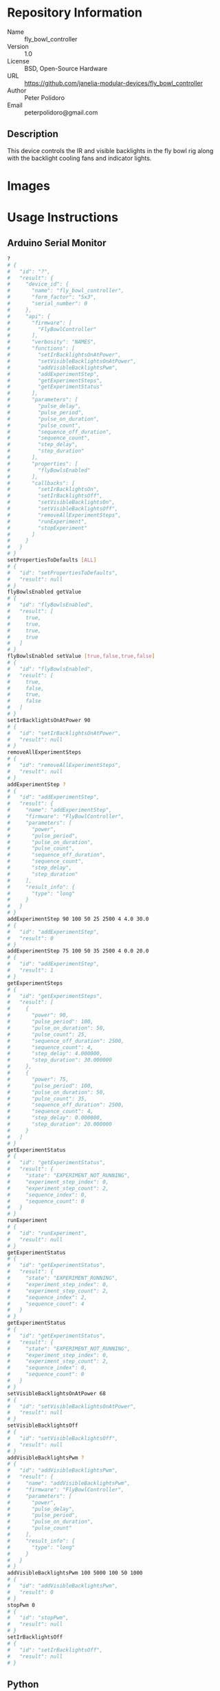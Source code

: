 # Created 2018-11-02 Fri 11:30
#+OPTIONS: title:nil author:nil email:nil toc:t |:t ^:nil
#+OPTIONS: title:nil author:nil email:nil toc:t |:t ^:nil
#+OPTIONS: title:nil author:nil email:nil toc:t |:t ^:nil
#+EXPORT_FILE_NAME: README
* Repository Information

- Name :: fly_bowl_controller
- Version :: 1.0
- License :: BSD, Open-Source Hardware
- URL :: https://github.com/janelia-modular-devices/fly_bowl_controller
- Author :: Peter Polidoro
- Email :: peterpolidoro@gmail.com

** Description

This device controls the IR and visible backlights in the fly bowl rig along
with the backlight cooling fans and indicator lights.

* Images

[[file:./images/front_top.png]]

* Usage Instructions

** Arduino Serial Monitor

#+BEGIN_SRC sh
  ?
  # {
  #   "id": "?",
  #   "result": {
  #     "device_id": {
  #       "name": "fly_bowl_controller",
  #       "form_factor": "5x3",
  #       "serial_number": 0
  #     },
  #     "api": {
  #       "firmware": [
  #         "FlyBowlController"
  #       ],
  #       "verbosity": "NAMES",
  #       "functions": [
  #         "setIrBacklightsOnAtPower",
  #         "setVisibleBacklightsOnAtPower",
  #         "addVisibleBacklightsPwm",
  #         "addExperimentStep",
  #         "getExperimentSteps",
  #         "getExperimentStatus"
  #       ],
  #       "parameters": [
  #         "pulse_delay",
  #         "pulse_period",
  #         "pulse_on_duration",
  #         "pulse_count",
  #         "sequence_off_duration",
  #         "sequence_count",
  #         "step_delay",
  #         "step_duration"
  #       ],
  #       "properties": [
  #         "flyBowlsEnabled"
  #       ],
  #       "callbacks": [
  #         "setIrBacklightsOn",
  #         "setIrBacklightsOff",
  #         "setVisibleBacklightsOn",
  #         "setVisibleBacklightsOff",
  #         "removeAllExperimentSteps",
  #         "runExperiment",
  #         "stopExperiment"
  #       ]
  #     }
  #   }
  # }
  setPropertiesToDefaults [ALL]
  # {
  #   "id": "setPropertiesToDefaults",
  #   "result": null
  # }
  flyBowlsEnabled getValue
  # {
  #   "id": "flyBowlsEnabled",
  #   "result": [
  #     true,
  #     true,
  #     true,
  #     true
  #   ]
  # }
  flyBowlsEnabled setValue [true,false,true,false]
  # {
  #   "id": "flyBowlsEnabled",
  #   "result": [
  #     true,
  #     false,
  #     true,
  #     false
  #   ]
  # }
  setIrBacklightsOnAtPower 90
  # {
  #   "id": "setIrBacklightsOnAtPower",
  #   "result": null
  # }
  removeAllExperimentSteps
  # {
  #   "id": "removeAllExperimentSteps",
  #   "result": null
  # }
  addExperimentStep ?
  # {
  #   "id": "addExperimentStep",
  #   "result": {
  #     "name": "addExperimentStep",
  #     "firmware": "FlyBowlController",
  #     "parameters": [
  #       "power",
  #       "pulse_period",
  #       "pulse_on_duration",
  #       "pulse_count",
  #       "sequence_off_duration",
  #       "sequence_count",
  #       "step_delay",
  #       "step_duration"
  #     ],
  #     "result_info": {
  #       "type": "long"
  #     }
  #   }
  # }
  addExperimentStep 90 100 50 25 2500 4 4.0 30.0
  # {
  #   "id": "addExperimentStep",
  #   "result": 0
  # }
  addExperimentStep 75 100 50 35 2500 4 0.0 20.0
  # {
  #   "id": "addExperimentStep",
  #   "result": 1
  # }
  getExperimentSteps
  # {
  #   "id": "getExperimentSteps",
  #   "result": [
  #     {
  #       "power": 90,
  #       "pulse_period": 100,
  #       "pulse_on_duration": 50,
  #       "pulse_count": 25,
  #       "sequence_off_duration": 2500,
  #       "sequence_count": 4,
  #       "step_delay": 4.000000,
  #       "step_duration": 30.000000
  #     },
  #     {
  #       "power": 75,
  #       "pulse_period": 100,
  #       "pulse_on_duration": 50,
  #       "pulse_count": 35,
  #       "sequence_off_duration": 2500,
  #       "sequence_count": 4,
  #       "step_delay": 0.000000,
  #       "step_duration": 20.000000
  #     }
  #   ]
  # }
  getExperimentStatus
  # {
  #   "id": "getExperimentStatus",
  #   "result": {
  #     "state": "EXPERIMENT_NOT_RUNNING",
  #     "experiment_step_index": 0,
  #     "experiment_step_count": 2,
  #     "sequence_index": 0,
  #     "sequence_count": 0
  #   }
  # }
  runExperiment
  # {
  #   "id": "runExperiment",
  #   "result": null
  # }
  getExperimentStatus
  # {
  #   "id": "getExperimentStatus",
  #   "result": {
  #     "state": "EXPERIMENT_RUNNING",
  #     "experiment_step_index": 0,
  #     "experiment_step_count": 2,
  #     "sequence_index": 2,
  #     "sequence_count": 4
  #   }
  # }
  getExperimentStatus
  # {
  #   "id": "getExperimentStatus",
  #   "result": {
  #     "state": "EXPERIMENT_NOT_RUNNING",
  #     "experiment_step_index": 0,
  #     "experiment_step_count": 2,
  #     "sequence_index": 0,
  #     "sequence_count": 0
  #   }
  # }
  setVisibleBacklightsOnAtPower 68
  # {
  #   "id": "setVisibleBacklightsOnAtPower",
  #   "result": null
  # }
  setVisibleBacklightsOff
  # {
  #   "id": "setVisibleBacklightsOff",
  #   "result": null
  # }
  addVisibleBacklightsPwm ?
  # {
  #   "id": "addVisibleBacklightsPwm",
  #   "result": {
  #     "name": "addVisibleBacklightsPwm",
  #     "firmware": "FlyBowlController",
  #     "parameters": [
  #       "power",
  #       "pulse_delay",
  #       "pulse_period",
  #       "pulse_on_duration",
  #       "pulse_count"
  #     ],
  #     "result_info": {
  #       "type": "long"
  #     }
  #   }
  # }
  addVisibleBacklightsPwm 100 5000 100 50 1000
  # {
  #   "id": "addVisibleBacklightsPwm",
  #   "result": 0
  # }
  stopPwm 0
  # {
  #   "id": "stopPwm",
  #   "result": null
  # }
  setIrBacklightsOff
  # {
  #   "id": "setIrBacklightsOff",
  #   "result": null
  # }
#+END_SRC

** Python

#+BEGIN_SRC python
  from modular_client import ModularClient
  dev = ModularClient() # Automatically finds device if one available
  dev.get_device_id()
  # {'name': 'fly_bowl_controller', 'form_factor': '5x3', 'serial_number': 0}
  dev.set_properties_to_defaults(['ALL'])
  dev.fly_bowls_enabled('getValue')
  # [True, True, True, True]
  dev.fly_bowls_enabled('setValue',[True,False,True,False])
  # [True, False, True, False]
  dev.remove_all_experiment_steps()
  power = 90 # 90 percent
  pulse_period = 100 # 100 ms
  pulse_on_duration = 50 # 50 ms
  pulse_count = 25
  sequence_off_duration = 2500 # 2500 ms
  sequence_count = 4
  step_delay = 4.0 # 4.0 s
  step_duration = 30.0 # 30.0 s
  dev.add_experiment_step(power,pulse_period,pulse_on_duration,pulse_count,sequence_off_duration,sequence_count,step_delay,step_duration)
  # 0
  power = 75 # 75 percent
  pulse_count = 35
  step_delay = 0.0 # 0.0 s
  step_duration = 20.0 # 20.0 s
  dev.add_experiment_step(power,pulse_period,pulse_on_duration,pulse_count,sequence_off_duration,sequence_count,step_delay,step_duration)
  # 1
  dev.get_experiment_steps()
  # [{'power': 90,
  #   'pulse_period': 100,
  #   'pulse_on_duration': 50,
  #   'pulse_count': 25,
  #   'sequence_off_duration': 2500,
  #   'sequence_count': 4,
  #   'step_delay': 4.0,
  #   'step_duration': 30.0},
  #  {'power': 75,
  #   'pulse_period': 100,
  #   'pulse_on_duration': 50,
  #   'pulse_count': 35,
  #   'sequence_off_duration': 2500,
  #   'sequence_count': 4,
  #   'step_delay': 0.0,
  #   'step_duration': 20.0}]
  dev.get_experiment_status()
  # {'state': 'EXPERIMENT_NOT_RUNNING',
  #  'experiment_step_index': 0,
  #  'experiment_step_count': 2,
  #  'sequence_index': 0,
  #  'sequence_count': 0}
  dev.run_experiment()
  dev.get_experiment_status()
  # {'state': 'EXPERIMENT_RUNNING',
  #  'experiment_step_index': 0,
  #  'experiment_step_count': 2,
  #  'sequence_index': 3,
  #  'sequence_count': 4}
  #
  # wait until experiment finishes or dev.stop_experiment()
  dev.get_experiment_status()
  # {'state': 'EXPERIMENT_NOT_RUNNING',
  #  'experiment_step_index': 0,
  #  'experiment_step_count': 2,
  #  'sequence_index': 0,
  #  'sequence_count': 0}
  dev.set_ir_backlights_on_at_power(90) # 90 percent. Automatically turns fans on too
  dev.set_visible_backlights_on_at_power(68) # 68 percent
  dev.set_visible_backlights_off()
  dev.add_visible_backlights_pwm('?')
  # {'name': 'addVisibleBacklightsPwm',
  #  'firmware': 'FlyBowlController',
  #  'parameters': ['power',
  #                 'pulse_delay',
  #                 'pulse_period',
  #                 'pulse_on_duration',
  #                 'pulse_count'],
  #  'result_info': {'type': 'long'}}
  power = 100 # 100 percent
  pulse_delay = 1000 # 1000 ms
  pulse_period = 100 # 100 ms
  pulse_on_duration = 50 # 50 ms
  pulse_count = 1000
  pwm_index = dev.add_visible_backlights_pwm(power,pulse_delay,pulse_period,pulse_on_duration,pulse_count)
  dev.stop_pwm(pwm_index)
  dev.set_ir_backlights_off() # Automatically turns fans off too
#+END_SRC

** Matlab

#+BEGIN_SRC matlab
  % Linux and Mac OS X
  ls /dev/tty*
  % example Linux serial port
  serial_port = '/dev/ttyACM0'
  % example Mac OS X serial port
  serial_port = '/dev/tty.usbmodem262471'
  % Windows
  getAvailableComPorts()
  % 'COM1'
  % 'COM4'
  % example Windows serial port
  serial_port = 'COM4';
  dev = ModularClient(serial_port); % creates a device object
  dev.open();                       % opens a serial connection to the device
  dev.getDeviceId()
  %          name: 'fly_bowl_controller'
  %   form_factor: '5x3'
  % serial_number: 0
  dev.setPropertiesToDefaults({'ALL'});
  dev.flyBowlsEnabled('getValue')
  % [1]    [1]    [1]    [1]
  dev.flyBowlsEnabled('setValue',{true,false,true,false})
  % [1]    [0]    [1]    [0]
  dev.removeAllExperimentSteps();
  power = 90; % 90 percent
  pulse_period = 100; % 100 ms
  pulse_on_duration = 50; % 50 ms
  pulse_count = 25;
  sequence_off_duration = 2500; % 2500 ms
  sequence_count = 4;
  step_delay = 4.0; % 4.0 s
  step_duration = 30.0; % 30.0 s
  dev.addExperimentStep(power,pulse_period,pulse_on_duration,pulse_count,sequence_off_duration,sequence_count,step_delay,step_duration)
  % 0
  power = 75; % 75 percent
  pulse_count = 35;
  step_delay = 0.0; % 0.0 s
  step_duration = 20.0; % 20.0 s
  dev.addExperimentStep(power,pulse_period,pulse_on_duration,pulse_count,sequence_off_duration,sequence_count,step_delay,step_duration)
  % 1
  experiment_steps = dev.getExperimentSteps();
  experiment_steps{1}
  %                 power: 90
  %          pulse_period: 100
  %     pulse_on_duration: 50
  %           pulse_count: 25
  % sequence_off_duration: 2500
  %        sequence_count: 4
  %            step_delay: 4
  %         step_duration: 30
  experiment_steps{2}
  %                 power: 70
  %          pulse_period: 100
  %     pulse_on_duration: 50
  %           pulse_count: 35
  % sequence_off_duration: 2500
  %        sequence_count: 4
  %            step_delay: 0
  %         step_duration: 20
  dev.getExperimentStatus()
  %                 state: 'EXPERIMENT_NOT_RUNNING'
  % experiment_step_index: 0
  % experiment_step_count: 2
  %        sequence_index: 0
  %        sequence_count: 0
  dev.runExperiment()
  dev.getExperimentStatus()
  %                 state: 'EXPERIMENT_RUNNING'
  % experiment_step_index: 0
  % experiment_step_count: 2
  %        sequence_index: 2
  %        sequence_count: 4
  %
  % wait until experiment finishes or dev.stopExperiment()
  dev.getExperimentStatus()
  %                 state: 'EXPERIMENT_NOT_RUNNING'
  % experiment_step_index: 0
  % experiment_step_count: 2
  %        sequence_index: 0
  %        sequence_count: 0
  dev.setIrBacklightsOnAtPower(90); % 90 percent. Automatically turns on fans too
  dev.setVisibleBacklightsOnAtPower(68); % 68 percent
  dev.setVisibleBacklightsOff();
  power = 100; % 100 percent
  pulse_delay = 1000; % 1000 ms
  pulse_period = 100; % 100 ms
  pulse_on_duration = 50; % 50 ms
  pulse_count = 1000;
  pwm_index = dev.addVisibleBacklightsPwm(power,pulse_delay,pulse_period,pulse_on_duration,pulse_count);
  dev.stopPwm(pwm_index);
  dev.setIrBacklightsOff();
  dev.close();
  clear dev;
#+END_SRC

* Build Instructions

* Hardware

** backlight_controller_5x3

*** Repository Information

- Name :: backlight_controller_5x3
- Version :: 1.2
- License :: Open-Source Hardware
- URL :: https://github.com/janelia-kicad/backlight_controller_5x3
- Author :: Peter Polidoro
- Email :: peterpolidoro@gmail.com

**** Description

This board controls up to four Smart Vision backlights with IR and visible
channels plus additional high and low power channel outputs.

*** Images

*** Schematic

[[file:./hardware/backlight_controller_5x3/schematic/backlight_controller_5x3.pdf][./hardware/backlight_controller_5x3/schematic/backlight_controller_5x3.pdf]]

[[file:./images/backlight_controller_5x3/schematic/images/schematic00.png]]

[[file:./images/backlight_controller_5x3/schematic/images/schematic01.png]]

[[file:./images/backlight_controller_5x3/schematic/images/schematic02.png]]

[[file:./images/backlight_controller_5x3/schematic/images/schematic03.png]]

[[file:./images/backlight_controller_5x3/schematic/images/schematic04.png]]

[[file:./images/backlight_controller_5x3/schematic/images/schematic05.png]]

[[file:./images/backlight_controller_5x3/schematic/images/schematic06.png]]

[[file:./images/backlight_controller_5x3/schematic/images/schematic07.png]]

[[file:./images/backlight_controller_5x3/schematic/images/schematic08.png]]

[[file:./images/backlight_controller_5x3/schematic/images/schematic09.png]]

[[file:./images/backlight_controller_5x3/schematic/images/schematic10.png]]

[[file:./images/backlight_controller_5x3/schematic/images/schematic11.png]]

[[file:./images/backlight_controller_5x3/schematic/images/schematic12.png]]

[[file:./images/backlight_controller_5x3/schematic/images/schematic13.png]]

[[file:./images/backlight_controller_5x3/schematic/images/schematic14.png]]

[[file:./images/backlight_controller_5x3/schematic/images/schematic15.png]]

[[file:./images/backlight_controller_5x3/schematic/images/schematic16.png]]

[[file:./images/backlight_controller_5x3/schematic/images/schematic17.png]]

[[file:./images/backlight_controller_5x3/schematic/images/schematic18.png]]

[[file:./images/backlight_controller_5x3/schematic/images/schematic19.png]]

[[file:./images/backlight_controller_5x3/schematic/images/schematic20.png]]

*** Gerbers

Send gerbers zip file to your favorite PCB manufacturer for fabrication.

[[file:./hardware/backlight_controller_5x3/gerbers/backlight_controller_5x3_v1.2.zip][./hardware/backlight_controller_5x3/gerbers/backlight_controller_5x3_v1.2.zip]]

[[file:./images/backlight_controller_5x3/gerbers/images/gerbers00.png]]

[[file:./images/backlight_controller_5x3/gerbers/images/gerbers01.png]]

*** Bill of Materials

**** PCB Parts

| Item | Reference(s)                                            | Quantity | PartNumber         | Vendor  | Description                                                               |
|------+---------------------------------------------------------+----------+--------------------+---------+---------------------------------------------------------------------------|
|    1 | C1 C2 C3 C4 C5 C6                                       |        6 | 399-13229-1-ND     | digikey | CAP CER 0.1UF 50V 10% X7R 1210                                            |
|    2 | D1                                                      |        1 | 568-11697-1-ND     | digikey | DIODE SCHOTTKY 45V 10A CFP15                                              |
|    3 | HPS1 HPS2 HPS3 HPS4                                     |        4 | BTS3256DAUMA1CT-ND | digikey | IC SWITCH SMART LOWSIDE TO252-5                                           |
|    4 | J1                                                      |        1 | 1195-4005-1-ND     | digikey | CONN D-SUB RCPT 9POS SMD SOLDER                                           |
|    5 | J10 J3 J4 J5 J6 J7 J8 J9                                |        8 | 277-10282-1-ND     | digikey | CONN FMALE INSERT 5POS SOLDER                                             |
|    6 | J2                                                      |        1 | 1195-4006-1-ND     | digikey | CONN D-SUB PLUG 9POS SMD SOLDER                                           |
|    7 | L1                                                      |        1 | 350-1723-ND        | digikey | LED 2MM 24V VERTICAL RED PC MNT                                           |
|    8 | L10 L11 L12 L13 L14 L15 L16 L17 L2 L3 L4 L5 L6 L7 L8 L9 |       16 | 350-1726-ND        | digikey | LED 2MM 5V VERTICAL GREEN PC MNT                                          |
|    9 | MDB1                                                    |        2 | S1011E-25-ND       | digikey | 25 Positions Header Breakaway Connector 0.1in                             |
|   10 | P1                                                      |        1 | WM1353-ND          | digikey | CONN HEADER 6POS 4.2MM R/A TIN                                            |
|   11 | R1 R2 R3 R4                                             |        4 | P5.90KAACT-ND      | digikey | RES SMD 5.9k OHM 1% 1/2W 1210                                             |
|   12 | R5 R6 R7 R8                                             |        4 | P75.0CCT-ND        | digikey | RES SMD 75 OHM 1% 1/8W 0805                                               |
|   13 | U1 U2                                                   |        2 | 296-14668-1-ND     | digikey | Buffer Non-Inverting 1 Element 8 Bit per Element Push-Pull Output 20-SOIC |
|   14 | U10 U3 U4 U5 U6 U7 U8 U9                                |        8 | NUD3124LT1GOSCT-ND | digikey | IC INDCT LOAD DRVR AUTO SOT23                                             |

**** Supplemental Parts

| Item | Quantity | PartNumber   | Vendor  | Description                    |
|------+----------+--------------+---------+--------------------------------|
|    1 |        1 | 1866-2122-ND | digikey | AC/DC DESKTOP ADAPTER 24V 280W |
|    2 |        1 | 1866-5006-ND | digikey | CORD IEC 320-C13 6FT BLACK     |
|    3 |        8 | 277-10308-ND | digikey | CONN INSERT SHELL PRESS FIT    |

**** Vendor Parts Lists

[[file:./hardware/backlight_controller_5x3/bom/digikey_parts.csv][./hardware/backlight_controller_5x3/bom/digikey_parts.csv]]

[[file:./hardware/backlight_controller_5x3/bom/supplemental_digikey_parts.csv][./hardware/backlight_controller_5x3/bom/supplemental_digikey_parts.csv]]

*** Supplemental Documentation

**** Assembly Instructions

- Solder surface mount and through hole components onto the pcb.

** fly_bowl_wiring

*** Repository Information

- Name :: fly_bowl_wiring
- Version :: 1.0
- License :: Open-Source Hardware
- URL :: https://github.com/janelia-kicad/fly_bowl_wiring
- Author :: Peter Polidoro
- Email :: peterpolidoro@gmail.com

**** Description

*** Images

*** Schematic

[[file:./hardware/fly_bowl_wiring/schematic/fly_bowl_wiring.pdf][./hardware/fly_bowl_wiring/schematic/fly_bowl_wiring.pdf]]

[[file:./images/fly_bowl_wiring/schematic/images/schematic00.png]]

[[file:./images/fly_bowl_wiring/schematic/images/schematic01.png]]

[[file:./images/fly_bowl_wiring/schematic/images/schematic02.png]]

[[file:./images/fly_bowl_wiring/schematic/images/schematic03.png]]

[[file:./images/fly_bowl_wiring/schematic/images/schematic04.png]]

*** Gerbers

*** Bill of Materials

**** PCB Parts

|   |

**** Supplemental Parts

| Item | Quantity | PartNumber  | Vendor  | Description                  |
|------+----------+-------------+---------+------------------------------|
|    1 |        2 | 277-2684-ND | digikey | 9POS DSUB BACKSHELL          |
|    2 |        2 | 277-2767-ND | digikey | DSUB CAP NUT W/SEAL          |
|    3 |        2 | 277-2722-ND | digikey | DSUB CAP NUT W/SEAL          |
|    4 |        2 | A33692-ND   | digikey | CONN D-SUB FEMALE SCREW LOCK |

**** Vendor Parts Lists

[[file:./hardware/fly_bowl_wiring/bom/digikey_parts.csv][./hardware/fly_bowl_wiring/bom/digikey_parts.csv]]

[[file:./hardware/fly_bowl_wiring/bom/flir_parts.csv][./hardware/fly_bowl_wiring/bom/flir_parts.csv]]

[[file:./hardware/fly_bowl_wiring/bom/smartvisionlights_parts.csv][./hardware/fly_bowl_wiring/bom/smartvisionlights_parts.csv]]

[[file:./hardware/fly_bowl_wiring/bom/supplemental_digikey_parts.csv][./hardware/fly_bowl_wiring/bom/supplemental_digikey_parts.csv]]

*** Supplemental Documentation

**** Assembly Instructions

* Firmware

** FlyBowlController


*** Library Information
- Name :: FlyBowlController
- Version :: 1.0.0
- License :: BSD
- URL :: https://github.com/janelia-arduino/FlyBowlController
- Author :: Peter Polidoro
- Email :: peterpolidoro@gmail.com

**** Description

Modular device fly bowl controller library.

*** API NAMES

#+BEGIN_SRC js
  {
    "id": "getApi",
    "result": {
      "firmware": [
        "FlyBowlController"
      ],
      "verbosity": "NAMES",
      "functions": [
        "setIrBacklightsOnAtPower",
        "setVisibleBacklightsOnAtPower",
        "addVisibleBacklightsPwm",
        "addExperimentStep",
        "getExperimentSteps",
        "getExperimentStatus"
      ],
      "parameters": [
        "pulse_delay",
        "pulse_period",
        "pulse_on_duration",
        "pulse_count",
        "sequence_off_duration",
        "sequence_count",
        "step_duration"
      ],
      "properties": [
        "flyBowlsEnabled",
        "experimentDelay"
      ],
      "callbacks": [
        "setIrBacklightsOn",
        "setIrBacklightsOff",
        "setVisibleBacklightsOn",
        "setVisibleBacklightsOff",
        "removeAllExperimentSteps",
        "runExperiment",
        "stopExperiment"
      ]
    }
  }
#+END_SRC

*** API GENERAL

[[file:./firmware/FlyBowlController/api/]]

*** Ancestors

[[https://github.com/janelia-arduino/ModularServer]]

[[https://github.com/janelia-arduino/ModularDeviceBase]]

[[https://github.com/janelia-arduino/DigitalController]]

[[https://github.com/janelia-arduino/BacklightController]]

*** Clients

*** Devices

[[https://github.com/janelia-modular-devices/modular_device_base]]

[[https://github.com/janelia-modular-devices/backlight_controller]]

[[https://github.com/janelia-modular-devices/fly_bowl_controller]]

*** More Detailed Modular Device Information

[[https://github.com/janelia-modular-devices/modular-devices]]

*** Installation Instructions

[[https://github.com/janelia-arduino/arduino-libraries]]
